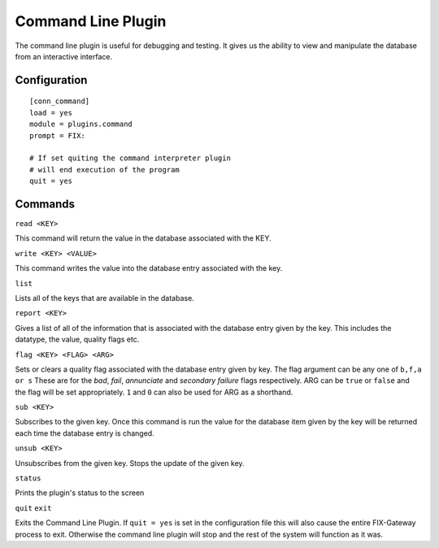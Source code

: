 ==========================
Command Line Plugin
==========================

The command line plugin is useful for debugging and testing.  It gives us the ability
to view and manipulate the database from an interactive interface.

Configuration
-------------------

::

  [conn_command]
  load = yes
  module = plugins.command
  prompt = FIX:
  
  # If set quiting the command interpreter plugin
  # will end execution of the program
  quit = yes


Commands
----------

``read <KEY>``

This command will return the value in the database associated with the KEY.


``write <KEY> <VALUE>``

This command writes the value into the database entry associated with the key.

``list``

Lists all of the keys that are available in the database.

``report <KEY>``

Gives a list of all of the information that is associated with the database entry given by
the key.  This includes the datatype, the value, quality flags etc.

``flag <KEY> <FLAG> <ARG>``

Sets or clears a quality flag associated with the database entry given by key.  The flag argument
can be any one of ``b,f,a or s``  These are for the *bad*, *fail*, *annunciate* and *secondary failure*
flags respectively.  ARG can be ``true`` or ``false`` and the flag will be set appropriately.  ``1``
and ``0`` can also be used for ARG as a shorthand.

``sub <KEY>``

Subscribes to the given key.  Once this command is run the value for the database item given by
the key will be returned each time the database entry is changed.

``unsub <KEY>``

Unsubscribes from the given key.  Stops the update of the given key.

``status``

Prints the plugin's status to the screen

``quit``
``exit``

Exits the Command Line Plugin.  If ``quit = yes`` is set in the configuration file this will also
cause the entire FIX-Gateway process to exit.  Otherwise the command line plugin will stop and 
the rest of the system will function as it was.

